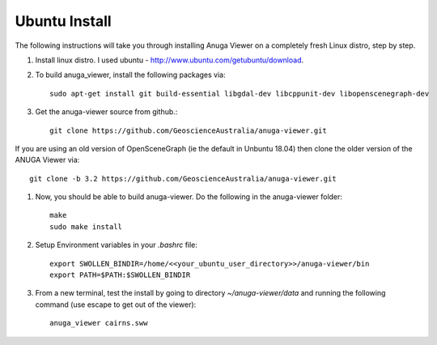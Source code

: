 
Ubuntu Install
==============


The following instructions will take you through installing Anuga Viewer on a completely fresh Linux distro, step by step.

#. Install linux distro. I used ubuntu - http://www.ubuntu.com/getubuntu/download.

#. To build anuga_viewer, install the following packages via::

	  sudo apt-get install git build-essential libgdal-dev libcppunit-dev libopenscenegraph-dev
	  
#. Get the anuga-viewer source from github.::
       
         git clone https://github.com/GeoscienceAustralia/anuga-viewer.git
	 
	 
If you are using an old version of OpenSceneGraph (ie the default in Unbuntu 18.04) then clone the older version of the ANUGA Viewer via::

	git clone -b 3.2 https://github.com/GeoscienceAustralia/anuga-viewer.git

#. Now, you should be able to build anuga-viewer. Do the following in the anuga-viewer folder::

         make
         sudo make install
      
#. Setup Environment variables in your `.bashrc` file::
    	
    	export SWOLLEN_BINDIR=/home/<<your_ubuntu_user_directory>>/anuga-viewer/bin
    	export PATH=$PATH:$SWOLLEN_BINDIR
    	
#. From a new terminal, test the install by going to directory `~/anuga-viewer/data` and running the following command  (use escape to get out of the viewer)::

	anuga_viewer cairns.sww
